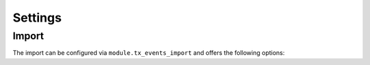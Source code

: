 .. _settings:

Settings
========

Import
------

The import can be configured via ``module.tx_events_import`` and offers the following
options:

.. option:: module.tx_events_import.settings.repeatUntil

   Allows to define how long dates should be repeated if ``repeatUntil`` is missing in import data.
   The value will be passed to https://www.php.net/manual/en/datetime.modify.php.
   No stdWrap is applied.
